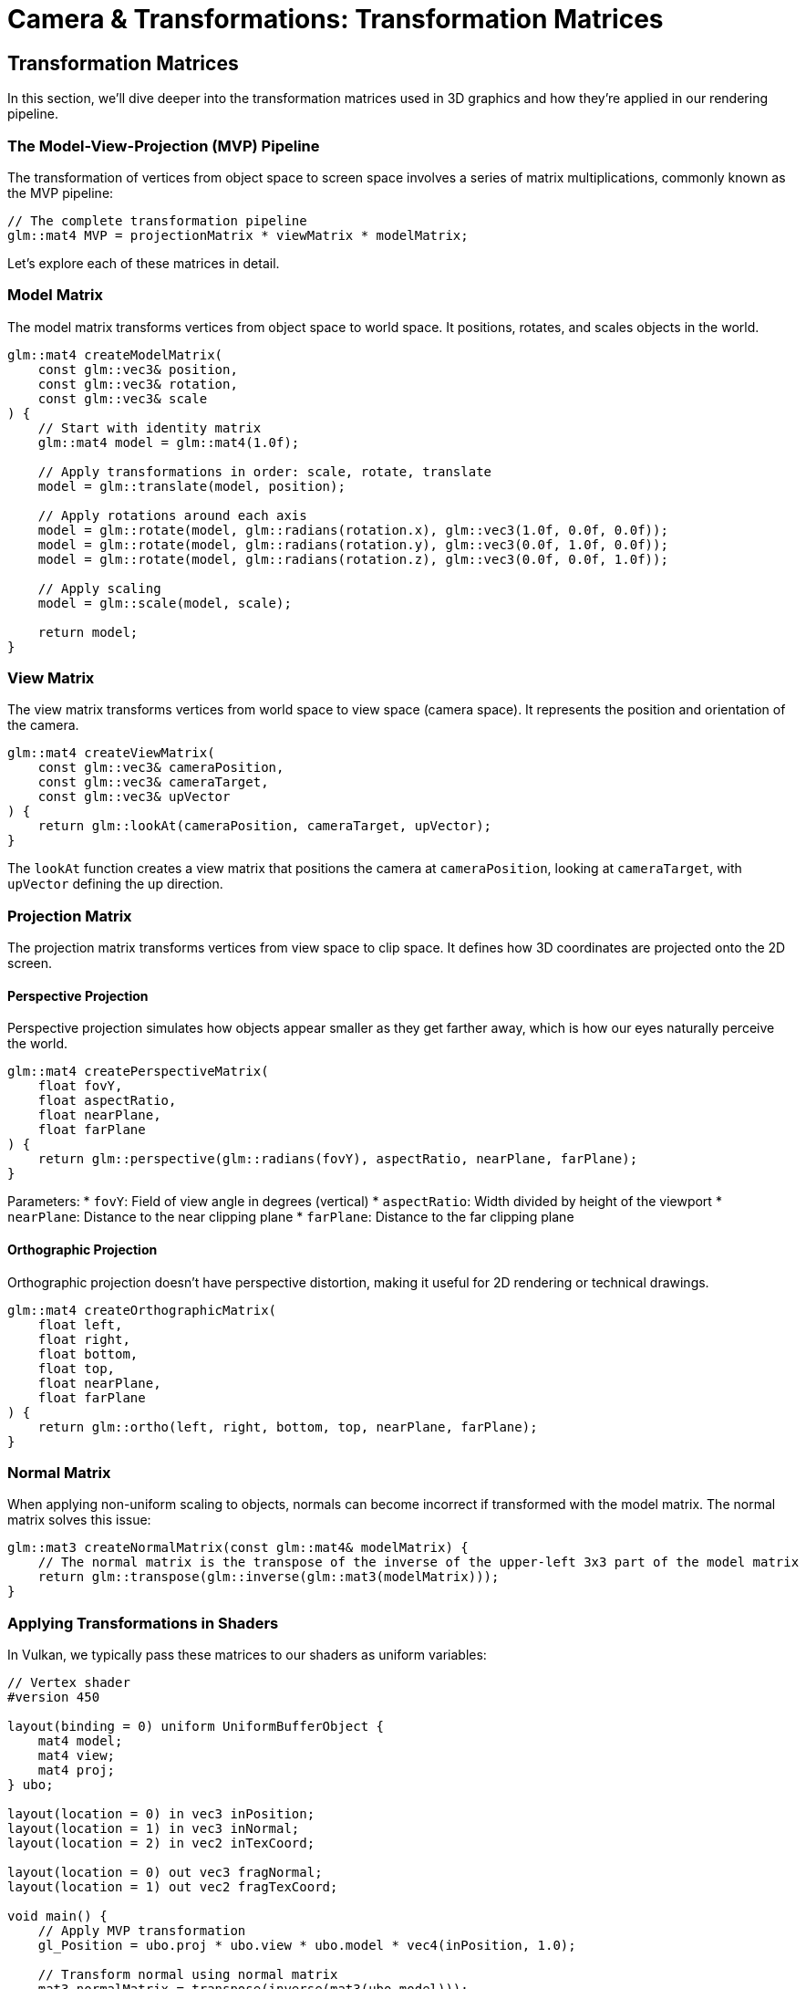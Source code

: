 :pp: {plus}{plus}

= Camera & Transformations: Transformation Matrices

== Transformation Matrices

In this section, we'll dive deeper into the transformation matrices used in 3D graphics and how they're applied in our rendering pipeline.

=== The Model-View-Projection (MVP) Pipeline

The transformation of vertices from object space to screen space involves a series of matrix multiplications, commonly known as the MVP pipeline:

[source,cpp]
----
// The complete transformation pipeline
glm::mat4 MVP = projectionMatrix * viewMatrix * modelMatrix;
----

Let's explore each of these matrices in detail.

=== Model Matrix

The model matrix transforms vertices from object space to world space. It positions, rotates, and scales objects in the world.

[source,cpp]
----
glm::mat4 createModelMatrix(
    const glm::vec3& position,
    const glm::vec3& rotation,
    const glm::vec3& scale
) {
    // Start with identity matrix
    glm::mat4 model = glm::mat4(1.0f);

    // Apply transformations in order: scale, rotate, translate
    model = glm::translate(model, position);

    // Apply rotations around each axis
    model = glm::rotate(model, glm::radians(rotation.x), glm::vec3(1.0f, 0.0f, 0.0f));
    model = glm::rotate(model, glm::radians(rotation.y), glm::vec3(0.0f, 1.0f, 0.0f));
    model = glm::rotate(model, glm::radians(rotation.z), glm::vec3(0.0f, 0.0f, 1.0f));

    // Apply scaling
    model = glm::scale(model, scale);

    return model;
}
----

=== View Matrix

The view matrix transforms vertices from world space to view space (camera space). It represents the position and orientation of the camera.

[source,cpp]
----
glm::mat4 createViewMatrix(
    const glm::vec3& cameraPosition,
    const glm::vec3& cameraTarget,
    const glm::vec3& upVector
) {
    return glm::lookAt(cameraPosition, cameraTarget, upVector);
}
----

The `lookAt` function creates a view matrix that positions the camera at `cameraPosition`, looking at `cameraTarget`, with `upVector` defining the up direction.

=== Projection Matrix

The projection matrix transforms vertices from view space to clip space. It defines how 3D coordinates are projected onto the 2D screen.

==== Perspective Projection

Perspective projection simulates how objects appear smaller as they get farther away, which is how our eyes naturally perceive the world.

[source,cpp]
----
glm::mat4 createPerspectiveMatrix(
    float fovY,
    float aspectRatio,
    float nearPlane,
    float farPlane
) {
    return glm::perspective(glm::radians(fovY), aspectRatio, nearPlane, farPlane);
}
----

Parameters:
* `fovY`: Field of view angle in degrees (vertical)
* `aspectRatio`: Width divided by height of the viewport
* `nearPlane`: Distance to the near clipping plane
* `farPlane`: Distance to the far clipping plane

==== Orthographic Projection

Orthographic projection doesn't have perspective distortion, making it useful for 2D rendering or technical drawings.

[source,cpp]
----
glm::mat4 createOrthographicMatrix(
    float left,
    float right,
    float bottom,
    float top,
    float nearPlane,
    float farPlane
) {
    return glm::ortho(left, right, bottom, top, nearPlane, farPlane);
}
----

=== Normal Matrix

When applying non-uniform scaling to objects, normals can become incorrect if transformed with the model matrix. The normal matrix solves this issue:

[source,cpp]
----
glm::mat3 createNormalMatrix(const glm::mat4& modelMatrix) {
    // The normal matrix is the transpose of the inverse of the upper-left 3x3 part of the model matrix
    return glm::transpose(glm::inverse(glm::mat3(modelMatrix)));
}
----

=== Applying Transformations in Shaders

In Vulkan, we typically pass these matrices to our shaders as uniform variables:

[source,glsl]
----
// Vertex shader
#version 450

layout(binding = 0) uniform UniformBufferObject {
    mat4 model;
    mat4 view;
    mat4 proj;
} ubo;

layout(location = 0) in vec3 inPosition;
layout(location = 1) in vec3 inNormal;
layout(location = 2) in vec2 inTexCoord;

layout(location = 0) out vec3 fragNormal;
layout(location = 1) out vec2 fragTexCoord;

void main() {
    // Apply MVP transformation
    gl_Position = ubo.proj * ubo.view * ubo.model * vec4(inPosition, 1.0);

    // Transform normal using normal matrix
    mat3 normalMatrix = transpose(inverse(mat3(ubo.model)));
    fragNormal = normalMatrix * inNormal;

    fragTexCoord = inTexCoord;
}
----

=== Hierarchical Transformations

For complex objects or scenes with parent-child relationships, we use hierarchical transformations:

[source,cpp]
----
// Parent transformation
glm::mat4 parentModel = createModelMatrix(parentPosition, parentRotation, parentScale);

// Child transformation relative to parent
glm::mat4 localModel = createModelMatrix(childLocalPosition, childLocalRotation, childLocalScale);

// Combined transformation
glm::mat4 childWorldModel = parentModel * localModel;
----

In the next section, we'll integrate our camera system and transformation matrices with Vulkan to render 3D scenes.

link:05_vulkan_integration.adoc[Next: Vulkan Integration]
